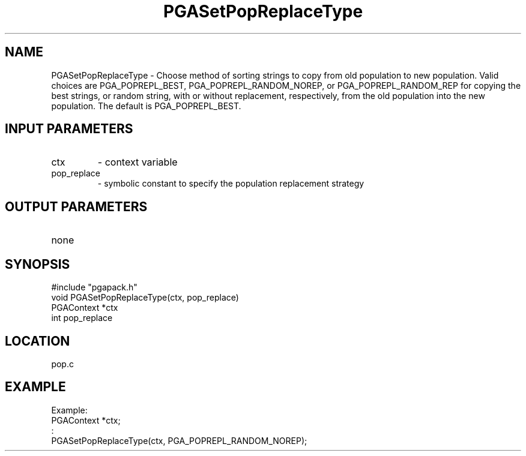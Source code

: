 .TH PGASetPopReplaceType 8 "05/01/95" " " "PGAPack"
.SH NAME
PGASetPopReplaceType \- Choose method of sorting strings to copy from old
population to new population.  Valid choices are PGA_POPREPL_BEST,
PGA_POPREPL_RANDOM_NOREP, or PGA_POPREPL_RANDOM_REP for copying the best
strings, or  random string, with or without replacement, respectively,
from the old population into the new population. The default is
PGA_POPREPL_BEST.
.SH INPUT PARAMETERS
.PD 0
.TP
ctx
- context variable
.PD 0
.TP
pop_replace
- symbolic constant to specify the population replacement
strategy
.PD 1
.SH OUTPUT PARAMETERS
.PD 0
.TP
none

.PD 1
.SH SYNOPSIS
.nf
#include "pgapack.h"
void  PGASetPopReplaceType(ctx, pop_replace)
PGAContext *ctx
int pop_replace
.fi
.SH LOCATION
pop.c
.SH EXAMPLE
.nf
Example:
PGAContext *ctx;
:
PGASetPopReplaceType(ctx, PGA_POPREPL_RANDOM_NOREP);

.fi

